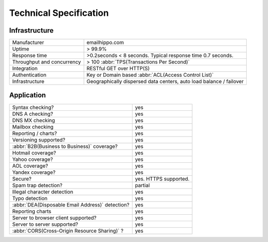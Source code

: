 Technical Specification
=======================

Infrastructure
--------------
========================== ==================================
Manufacturer               emailhippo.com
Uptime                     > 99.9%
Response time              >0.2seconds < 8 seconds. Typical response time 0.7 seconds.
Throughput and concurrency > 100 :abbr:`TPS(Transactions Per Second)`
Integration                RESTful GET over HTTP(S)
Authentication             Key or Domain based :abbr:`ACL(Access Control List)`
Infrastructure             Geographically dispersed data centers, auto load balance / failover
========================== ==================================

Application
-----------
================================================	=====================
Syntax checking?									yes
DNS A checking?										yes
DNS MX checking										yes
Mailbox checking									yes
Reporting / charts?									yes
Versioning supported?								yes
:abbr:`B2B(Business to Business)` coverage?			yes
Hotmail coverage?									yes
Yahoo coverage?										yes
AOL coverage?										yes
Yandex coverage?									yes
Secure?												yes. HTTPS supported.
Spam trap detection?								partial
Illegal character detection							yes
Typo detection										yes
:abbr:`DEA(Disposable Email Address)` detection?	yes
Reporting charts									yes
Server to browser client supported?					yes
Server to server supported?							yes
:abbr:`CORS(Cross-Origin Resource Sharing)` ?		yes
================================================	=====================
